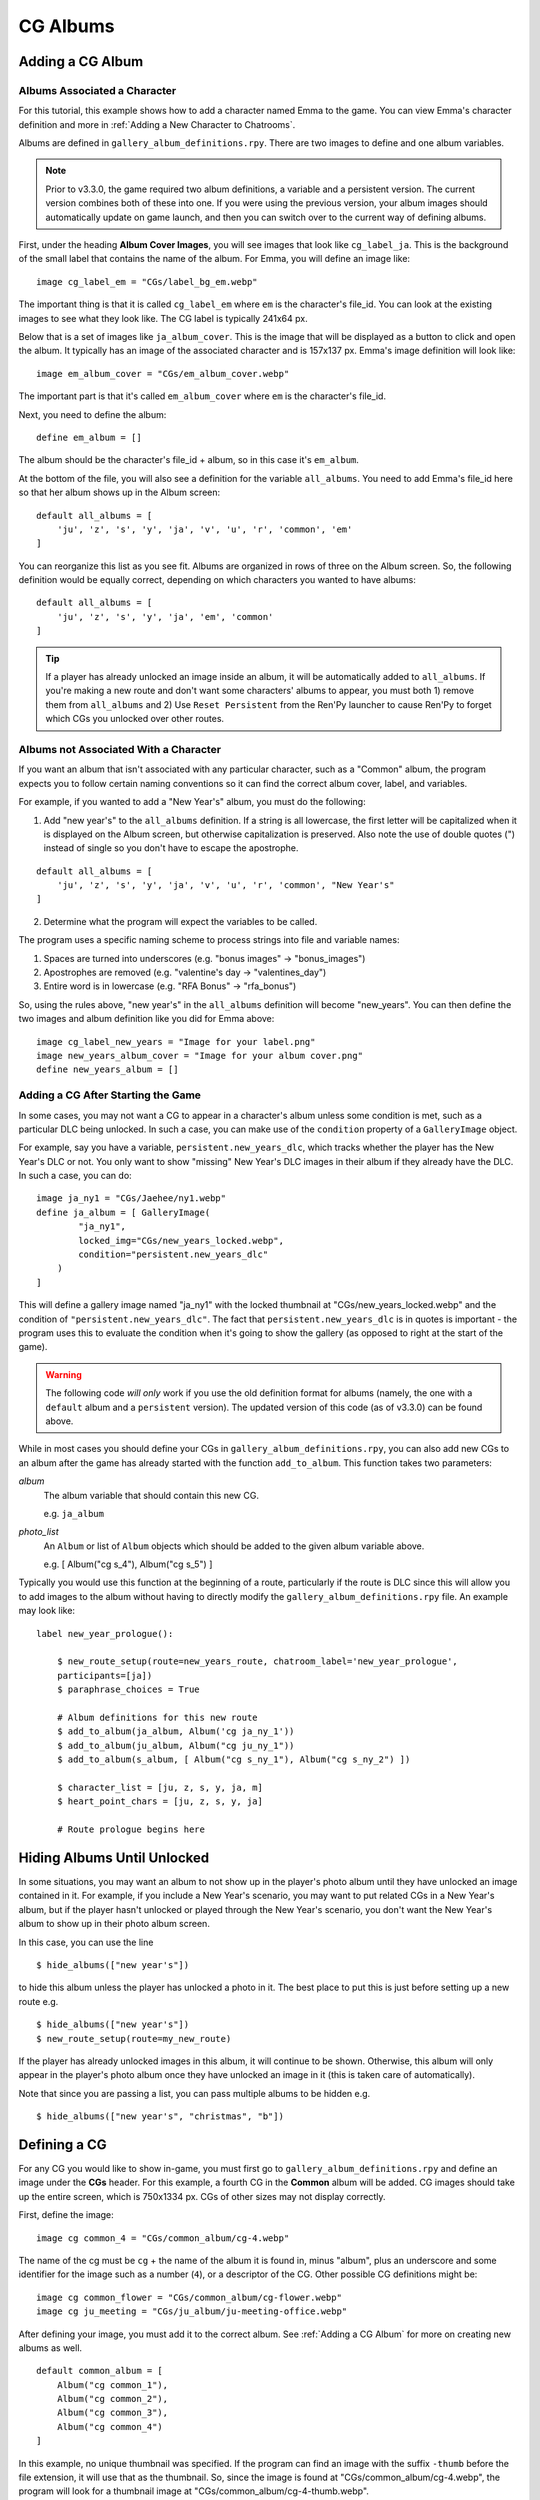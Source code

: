 
==========
CG Albums
==========

Adding a CG Album
==================

Albums Associated a Character
-----------------------------

For this tutorial, this example shows how to add a character named Emma to the game. You can view Emma's character definition and more in :ref:`Adding a New Character to Chatrooms`.

Albums are defined in ``gallery_album_definitions.rpy``. There are two images to define and one album variables.

.. note::
    Prior to v3.3.0, the game required two album definitions, a variable and a persistent version. The current version combines both of these into one. If you were using the previous version, your album images should automatically update on game launch, and then you can switch over to the current way of defining albums.

First, under the heading **Album Cover Images**, you will see images that look like ``cg_label_ja``. This is the background of the small label that contains the name of the album. For Emma, you will define an image like::

    image cg_label_em = "CGs/label_bg_em.webp"

The important thing is that it is called ``cg_label_em`` where ``em`` is the character's file_id. You can look at the existing images to see what they look like. The CG label is typically 241x64 px.

Below that is a set of images like ``ja_album_cover``. This is the image that will be displayed as a button to click and open the album. It typically has an image of the associated character and is 157x137 px. Emma's image definition will look like::

    image em_album_cover = "CGs/em_album_cover.webp"

The important part is that it's called ``em_album_cover`` where ``em`` is the character's file_id.

Next, you need to define the album::

    define em_album = []

The album should be the character's file_id + album, so in this case it's ``em_album``.

At the bottom of the file, you will also see a definition for the variable ``all_albums``. You need to add Emma's file_id here so that her album shows up in the Album screen::

    default all_albums = [
        'ju', 'z', 's', 'y', 'ja', 'v', 'u', 'r', 'common', 'em'
    ]

You can reorganize this list as you see fit. Albums are organized in rows of three on the Album screen. So, the following definition would be equally correct, depending on which characters you wanted to have albums::

    default all_albums = [
        'ju', 'z', 's', 'y', 'ja', 'em', 'common'
    ]

.. tip::
    If a player has already unlocked an image inside an album, it will be automatically added to ``all_albums``. If you're making a new route and don't want some characters' albums to appear, you must both 1) remove them from ``all_albums`` and 2) Use ``Reset Persistent`` from the Ren'Py launcher to cause Ren'Py to forget which CGs you unlocked over other routes.


Albums not Associated With a Character
---------------------------------------

If you want an album that isn't associated with any particular character, such as a "Common" album, the program expects you to follow certain naming conventions so it can find the correct album cover, label, and variables.

For example, if you wanted to add a "New Year's" album, you must do the following:

1. Add "new year's" to the ``all_albums`` definition. If a string is all lowercase, the first letter will be capitalized when it is displayed on the Album screen, but otherwise capitalization is preserved. Also note the use of double quotes (") instead of single so you don't have to escape the apostrophe.

::

    default all_albums = [
        'ju', 'z', 's', 'y', 'ja', 'v', 'u', 'r', 'common', "New Year's"
    ]

2. Determine what the program will expect the variables to be called.

The program uses a specific naming scheme to process strings into file and variable names:

1. Spaces are turned into underscores (e.g. "bonus images" -> "bonus_images")
2. Apostrophes are removed (e.g. "valentine's day -> "valentines_day")
3. Entire word is in lowercase (e.g. "RFA Bonus" -> "rfa_bonus")

So, using the rules above, "new year's" in the ``all_albums`` definition will become "new_years". You can then define the two images and album definition like you did for Emma above::

    image cg_label_new_years = "Image for your label.png"
    image new_years_album_cover = "Image for your album cover.png"
    define new_years_album = []


Adding a CG After Starting the Game
------------------------------------

In some cases, you may not want a CG to appear in a character's album unless some condition is met, such as a particular DLC being unlocked. In such a case, you can make use of the ``condition`` property of a ``GalleryImage`` object.

For example, say you have a variable, ``persistent.new_years_dlc``, which tracks whether the player has the New Year's DLC or not. You only want to show "missing" New Year's DLC images in their album if they already have the DLC. In such a case, you can do::

    image ja_ny1 = "CGs/Jaehee/ny1.webp"
    define ja_album = [ GalleryImage(
            "ja_ny1",
            locked_img="CGs/new_years_locked.webp",
            condition="persistent.new_years_dlc"
        )
    ]

This will define a gallery image named "ja_ny1" with the locked thumbnail at "CGs/new_years_locked.webp" and the condition of ``"persistent.new_years_dlc"``. The fact that ``persistent.new_years_dlc`` is in quotes is important - the program uses this to evaluate the condition when it's going to show the gallery (as opposed to right at the start of the game).

.. warning::
    The following code *will only* work if you use the old definition format for albums (namely, the one with a ``default`` album and a ``persistent`` version). The updated version of this code (as of v3.3.0) can be found above.

While in most cases you should define your CGs in ``gallery_album_definitions.rpy``, you can also add new CGs to an album after the game has already started with the function ``add_to_album``. This function takes two parameters:

`album`
    The album variable that should contain this new CG.

    e.g. ``ja_album``

`photo_list`
    An ``Album`` or list of ``Album`` objects which should be added to the given album variable above.

    e.g. [ Album("cg s_4"), Album("cg s_5") ]

Typically you would use this function at the beginning of a route, particularly if the route is DLC since this will allow you to add images to the album without having to directly modify the ``gallery_album_definitions.rpy`` file. An example may look like::

    label new_year_prologue():

        $ new_route_setup(route=new_years_route, chatroom_label='new_year_prologue',
        participants=[ja])
        $ paraphrase_choices = True

        # Album definitions for this new route
        $ add_to_album(ja_album, Album('cg ja_ny_1'))
        $ add_to_album(ju_album, Album("cg ju_ny_1"))
        $ add_to_album(s_album, [ Album("cg s_ny_1"), Album("cg s_ny_2") ])

        $ character_list = [ju, z, s, y, ja, m]
        $ heart_point_chars = [ju, z, s, y, ja]

        # Route prologue begins here




Hiding Albums Until Unlocked
=============================

In some situations, you may want an album to not show up in the player's photo album until they have unlocked an image contained in it. For example, if you include a New Year's scenario, you may want to put related CGs in a New Year's album, but if the player hasn't unlocked or played through the New Year's scenario, you don't want the New Year's album to show up in their photo album screen.

In this case, you can use the line

::

    $ hide_albums(["new year's"])

to hide this album unless the player has unlocked a photo in it. The best place to put this is just before setting up a new route e.g.

::

    $ hide_albums(["new year's"])
    $ new_route_setup(route=my_new_route)


If the player has already unlocked images in this album, it will continue to be shown. Otherwise, this album will only appear in the player's photo album once they have unlocked an image in it (this is taken care of automatically).

Note that since you are passing a list, you can pass multiple albums to be hidden e.g.

::

    $ hide_albums(["new year's", "christmas", "b"])



Defining a CG
==============

For any CG you would like to show in-game, you must first go to ``gallery_album_definitions.rpy`` and define an image under the **CGs** header. For this example, a fourth CG in the **Common** album will be added. CG images should take up the entire screen, which is 750x1334 px. CGs of other sizes may not display correctly.

First, define the image::

    image cg common_4 = "CGs/common_album/cg-4.webp"

The name of the cg must be ``cg`` + the name of the album it is found in, minus "album", plus an underscore and some identifier for the image such as a number (``4``), or a descriptor of the CG. Other possible CG definitions might be::

    image cg common_flower = "CGs/common_album/cg-flower.webp"
    image cg ju_meeting = "CGs/ju_album/ju-meeting-office.webp"

After defining your image, you must add it to the correct album. See :ref:`Adding a CG Album` for more on creating new albums as well.

::

    default common_album = [
        Album("cg common_1"),
        Album("cg common_2"),
        Album("cg common_3"),
        Album("cg common_4")
    ]

In this example, no unique thumbnail was specified. If the program can find an image with the suffix ``-thumb`` before the file extension, it will use that as the thumbnail. So, since the image is found at "CGs/common_album/cg-4.webp", the program will look for a thumbnail image at "CGs/common_album/cg-4-thumb.webp".

Otherwise, you can also manually specify a thumbnail as the second argument to Album::

    Album("cg common_4", "CGs/thumbnails/common_4_thumbnail.webp")

Typically thumbnails are 150x150 px. If one is not provided, the given CG is cropped and resized to the appropriate size.

The full list of arguments to the Album definition is below:

`img`
    A Displayable, typically a string with the name of the image for this CG as it should appear in the album.

`thumbnail`
    Optional. An image path or displayable for the thumbnail as it should appear in the Gallery. Should be 155x155 pixels.

`locked_img`
    Optional. The file path to the image that will be used as the "locked" thumbnail icon in the gallery. Should be 155x155 pixels. Typically has a "?" or a locked symbol somewhere to indicate this gallery image hasn't been unlocked yet.

`chat_img`
    Optional. A Displayable (typically an image path or string containing the name of a defined image) which will be shown to the player at full-size in the chatroom only. The supplied `img` field will be used when viewing this image full-size in the gallery instead.

    Use this to do things like supply blurry or edited CGs in the chatroom, but provide their regular unedited version in the gallery.

`chat_thumb`
    Optional. A Displayable (typically an image path or string containing the name of a defined image) which will be shown to the player in the chatroom only. Clicking this image will show either ``chat_img`` (if available) or ``img`` (if not) full-screen. Typically this is about 35% of the full screen size, or 263x467 pixels, but can be whatever dimensions you like.

    Use this to customize the image preview in the chatroom, such as blurring the thumbnail for "spoilers" or to put the thumbnail focus on a particular part of the image.

So, for example, you could define an Album object like so::

    Album("cg common_1", thumbnail="common_1_thumb",
          chat_img="cg common_1_edit", chat_thumb="CGs/spoiler_img.png")

(Note that this assumes you have ``image cg common_1 = "..."``, ``image common_1_thumb = "..."``, ``image cg common_1_edit = "..."`` etc.)

You would then still be able to use the CG in the usual manner described below to show in chatrooms or text messages.

Large Thumbnails
-----------------

For better compatibility with the new profile picture system, you may also want to provide a "larger" version of a thumbnail for use in profile pictures on the profile screen. The program will search for an image with the name of the thumbnail + the suffix ``-b`` before the file extension. So, if our "cg common_4" isn't given a different thumbnail, it will look for the large version of the thumbnail at "CGs/common_album/cg-4-thumb-b.webp".

If you provided a different thumbnail, as in ``Album("cg common_4", "CGs/thumbnails/common_4_thumbnail.webp")``, then the large version is expected to be called "CGs/thumbnails/common_4_thumbnail-b.webp".


Showing a CG in a Chatroom or Text Message
===========================================

In chatrooms or text messages, sometimes characters will post images that the player can click on the view full-size. These images will automatically be unlocked in the appropriate Album once the player has seen them.

To show a CG in the chatroom, put the name of the CG in the character's dialogue e.g.

::

    s "cg common_4" (img=True)
    # or with the msg CDS
    msg s "cg common_4" img

You can also omit ``cg `` at the beginning, so long as you remember to mark it as an image::

    y "common_4" (img=True)
    msg z "common_4" img

The program will take care of resizing the CG for the chatroom and allowing the player to view it full-size. It will also unlock the CG in the appropriate album and notify the player if they have not yet seen the image in the album. If this is the first time the player has seen this image, it will also become available for use as a bonus profile picture (see :ref:`Bonus Profile Pictures`).

You can see an example of a CG posted in a text message in ``tutorial_3b_VN.rpy``, and an example of a CG posted during a chatroom in ``tutorial_5_coffee.rpy``.


Showing a CG during Story Mode
===============================

All you need to do to have an image unlock after showing it in a Story Mode section is to show it to the player. This can be done through the ``scene`` or ``show`` statements. ``scene`` will clear the screen of any existing character sprites/backgrounds etc before showing the image.

::

    ju "I wanted to show you how the lounge has been decorated."
    scene cg common_4
    show jumin front neutral
    ju "Do you like it?"

or

::

    ja "Oh, no, I've spilled the flour everywhere."
    show cg common_4
    ja "Could you get something to clean this up with?"

In most cases, you will probably use ``scene`` to show a CG image to the player instead of ``show``.

The CG can be cleared from the screen either by replacing it with another ``scene`` statement or by explicitly hiding it with ``hide cg``::

    u "I wanted to show you how the lounge has been decorated."
    scene cg common_4
    show jumin front neutral
    ju "Do you like it?"
    scene bg meeting_room # This clears the CG from the screen
    ju "I think it turned out rather well."

or

::

    ja "Oh, no, I've spilled the flour everywhere."
    show cg common_4
    ja "Could you get something to clean this up with?"
    hide cg # This clears the CG from the screen
    show jaehee happy
    ja "I'm sorry for the trouble."

You can see an example of a CG posted during a Story Mode section in ``tutorial_8_plot_branches.rpy``.

